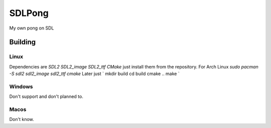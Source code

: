 =======
SDLPong
=======

My own pong on SDL

Building
========

Linux
-----
Dependencies are `SDL2 SDL2_image SDL2_ttf CMake` just install them from the repository.
For Arch Linux `sudo pacman -S sdl2 sdl2_image sdl2_ttf cmake`
Later just
`
mkdir build
cd build
cmake ..
make
`

Windows
-------
Don't support and don't planned to.

Macos
-----
Don't know.
